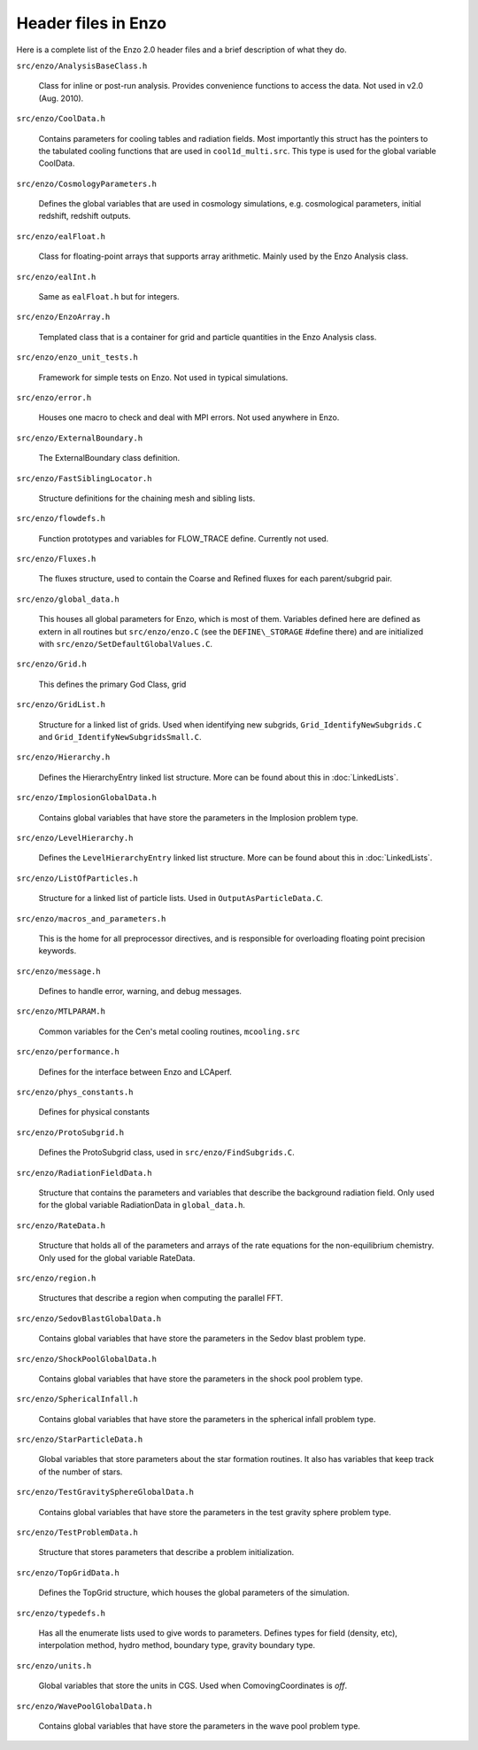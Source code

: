 Header files in Enzo
====================

Here is a complete list of the Enzo 2.0 header files and a brief
description of what they do.

``src/enzo/AnalysisBaseClass.h`` 

  Class for inline or post-run analysis.  Provides convenience
  functions to access the data.  Not used in v2.0 (Aug. 2010).

``src/enzo/CoolData.h`` 

  Contains parameters for cooling tables and radiation fields.  Most
  importantly this struct has the pointers to the tabulated cooling
  functions that are used in ``cool1d_multi.src``.  This type is used
  for the global variable CoolData.

``src/enzo/CosmologyParameters.h`` 

  Defines the global variables that are used in cosmology
  simulations, e.g. cosmological parameters, initial redshift,
  redshift outputs.

``src/enzo/ealFloat.h`` 

  Class for floating-point arrays that supports array arithmetic.
  Mainly used by the Enzo Analysis class.

``src/enzo/ealInt.h`` 

  Same as ``ealFloat.h`` but for integers.

``src/enzo/EnzoArray.h`` 

  Templated class that is a container for grid and particle quantities
  in the Enzo Analysis class.

``src/enzo/enzo_unit_tests.h`` 
  
  Framework for simple tests on Enzo.  Not used in typical
  simulations.

``src/enzo/error.h`` 

  Houses one macro to check and deal with MPI errors.  Not used
  anywhere in Enzo.

``src/enzo/ExternalBoundary.h`` 

  The ExternalBoundary class definition.

``src/enzo/FastSiblingLocator.h`` 

  Structure definitions for the chaining mesh and sibling lists.

``src/enzo/flowdefs.h`` 

  Function prototypes and variables for FLOW_TRACE define.  Currently
  not used.

``src/enzo/Fluxes.h`` 

  The fluxes structure, used to contain the Coarse and Refined fluxes
  for each parent/subgrid pair.

``src/enzo/global_data.h`` 

  This houses all global parameters for Enzo, which is most of them.
  Variables defined here are defined as extern in all routines but
  ``src/enzo/enzo.C`` (see the ``DEFINE\_STORAGE`` #define there) and
  are initialized with ``src/enzo/SetDefaultGlobalValues.C``.

``src/enzo/Grid.h`` 

  This defines the primary God Class, grid

``src/enzo/GridList.h`` 

  Structure for a linked list of grids.  Used when identifying new
  subgrids, ``Grid_IdentifyNewSubgrids.C`` and
  ``Grid_IdentifyNewSubgridsSmall.C``.

``src/enzo/Hierarchy.h`` 

  Defines the HierarchyEntry linked list structure. More can be found
  about this in :doc:`LinkedLists`.

``src/enzo/ImplosionGlobalData.h`` 

  Contains global variables that have store the parameters in the
  Implosion problem type.

``src/enzo/LevelHierarchy.h`` 

  Defines the ``LevelHierarchyEntry`` linked list structure. More can
  be found about this in :doc:`LinkedLists`.

``src/enzo/ListOfParticles.h`` 

  Structure for a linked list of particle lists.  Used in
  ``OutputAsParticleData.C``.

``src/enzo/macros_and_parameters.h`` 

  This is the home for all preprocessor directives, and is responsible
  for overloading floating point precision keywords.

``src/enzo/message.h`` 

  Defines to handle error, warning, and debug messages.

``src/enzo/MTLPARAM.h`` 

  Common variables for the Cen's metal cooling routines,
  ``mcooling.src``

``src/enzo/performance.h`` 

  Defines for the interface between Enzo and LCAperf.

``src/enzo/phys_constants.h`` 

  Defines for physical constants

``src/enzo/ProtoSubgrid.h`` 

  Defines the ProtoSubgrid class, used in ``src/enzo/FindSubgrids.C``.

``src/enzo/RadiationFieldData.h`` 

  Structure that contains the parameters and variables that describe
  the background radiation field.  Only used for the global variable
  RadiationData in ``global_data.h``.

``src/enzo/RateData.h`` 

  Structure that holds all of the parameters and arrays of the rate
  equations for the non-equilibrium chemistry.  Only used for the
  global variable RateData.

``src/enzo/region.h`` 

  Structures that describe a region when computing the parallel FFT.

``src/enzo/SedovBlastGlobalData.h`` 

  Contains global variables that have store the parameters in the
  Sedov blast problem type.

``src/enzo/ShockPoolGlobalData.h`` 

  Contains global variables that have store the parameters in the
  shock pool problem type.

``src/enzo/SphericalInfall.h`` 

  Contains global variables that have store the parameters in the
  spherical infall problem type.

``src/enzo/StarParticleData.h`` 

  Global variables that store parameters about the star formation
  routines.  It also has variables that keep track of the number of
  stars.

``src/enzo/TestGravitySphereGlobalData.h`` 

  Contains global variables that have store the parameters in the test
  gravity sphere problem type.

``src/enzo/TestProblemData.h`` 

  Structure that stores parameters that describe a problem
  initialization.

``src/enzo/TopGridData.h`` 

  Defines the TopGrid structure, which houses the global parameters of
  the simulation.

``src/enzo/typedefs.h`` 

  Has all the enumerate lists used to give words to
  parameters. Defines types for field (density, etc), interpolation
  method, hydro method, boundary type, gravity boundary type.

``src/enzo/units.h`` 

  Global variables that store the units in CGS.  Used when
  ComovingCoordinates is *off*.

``src/enzo/WavePoolGlobalData.h`` 

  Contains global variables that have store the parameters in the wave
  pool problem type.



